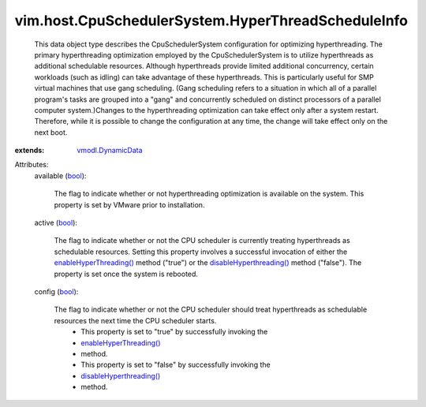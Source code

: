 .. _bool: https://docs.python.org/2/library/stdtypes.html

.. _vmodl.DynamicData: ../../../vmodl/DynamicData.rst

.. _enableHyperThreading(): ../../../vim/host/CpuSchedulerSystem.rst#enableHyperThreading

.. _disableHyperthreading(): ../../../vim/host/CpuSchedulerSystem.rst#disableHyperThreading


vim.host.CpuSchedulerSystem.HyperThreadScheduleInfo
===================================================
  This data object type describes the CpuSchedulerSystem configuration for optimizing hyperthreading. The primary hyperthreading optimization employed by the CpuSchedulerSystem is to utilize hyperthreads as additional schedulable resources. Although hyperthreads provide limited additional concurrency, certain workloads (such as idling) can take advantage of these hyperthreads. This is particularly useful for SMP virtual machines that use gang scheduling. (Gang scheduling refers to a situation in which all of a parallel program's tasks are grouped into a "gang" and concurrently scheduled on distinct processors of a parallel computer system.)Changes to the hyperthreading optimization can take effect only after a system restart. Therefore, while it is possible to change the configuration at any time, the change will take effect only on the next boot.
:extends: vmodl.DynamicData_

Attributes:
    available (`bool`_):

       The flag to indicate whether or not hyperthreading optimization is available on the system. This property is set by VMware prior to installation.
    active (`bool`_):

       The flag to indicate whether or not the CPU scheduler is currently treating hyperthreads as schedulable resources. Setting this property involves a successful invocation of either the `enableHyperThreading()`_ method ("true") or the `disableHyperthreading()`_ method ("false"). The property is set once the system is rebooted.
    config (`bool`_):

       The flag to indicate whether or not the CPU scheduler should treat hyperthreads as schedulable resources the next time the CPU scheduler starts.
        * This property is set to "true" by successfully invoking the
        * `enableHyperThreading()`_
        * method.
        * This property is set to "false" by successfully invoking the
        * `disableHyperthreading()`_
        * method.
